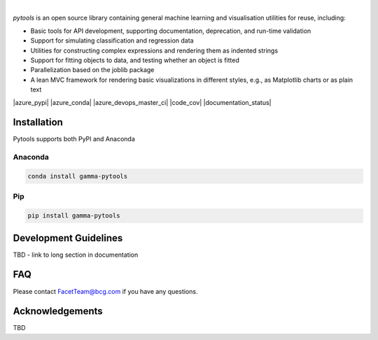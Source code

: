 .. image:: _static/pytools_logo.png

|

`pytools` is an open source library containing general machine learning and visualisation
utilities for reuse, including:

- Basic tools for API development, supporting documentation, deprecation, and run-time validation
- Support for simulating classification and regression data
- Utilities for constructing complex expressions and rendering them as indented strings
- Support for fitting objects to data, and testing whether an object is fitted
- Parallelization based on the joblib package
- A lean MVC framework for rendering basic visualizations in different styles, e.g., as Matplotlib charts or as plain text

|azure_pypi| |azure_conda| |azure_devops_master_ci| |code_cov|
|python_versions| |code_style| |documentation_status|
|made_with_sphinx_doc| |License_badge|

Installation
---------------------

Pytools supports both PyPI and Anaconda

Anaconda
~~~~~~~~~~~~~~~~~~~~~

.. code-block:: RST

    conda install gamma-pytools

Pip
~~~~~~~~~~~~~~~~~~~~~

.. code-block:: RST

    pip install gamma-pytools


Development Guidelines
---------------------------

TBD - link to long section in documentation

FAQ
---------------------------

Please contact FacetTeam@bcg.com if you have any questions.

Acknowledgements
---------------------------

TBD

.. |azure_conda| image::
    :target:
.. |azure_pypi| image::
    :target:
.. |azure_devops_master_ci| image::
    :target:
.. |code_cov| image::
    :target:
.. |documentation_status| image::
    :target:

.. |python_versions| image:: https://img.shields.io/badge/python-3.7|3.8-blue.svg
    :target: https://www.python.org/downloads/release/python-380/

.. |code_style| image:: https://img.shields.io/badge/code%20style-black-000000.svg
    :target: https://github.com/psf/black
.. |made_with_sphinx_doc| image:: https://img.shields.io/badge/Made%20with-Sphinx-1f425f.svg
    :target: https://www.sphinx-doc.org/
.. |license_badge| image:: https://img.shields.io/badge/License-Apache%202.0-olivegreen.svg
    :target: https://opensource.org/licenses/Apache-2.0
